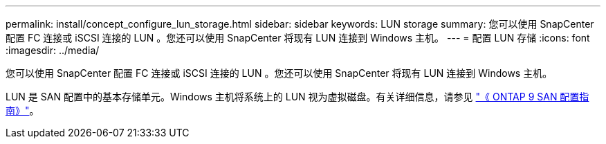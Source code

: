 ---
permalink: install/concept_configure_lun_storage.html 
sidebar: sidebar 
keywords: LUN storage 
summary: 您可以使用 SnapCenter 配置 FC 连接或 iSCSI 连接的 LUN 。您还可以使用 SnapCenter 将现有 LUN 连接到 Windows 主机。 
---
= 配置 LUN 存储
:icons: font
:imagesdir: ../media/


[role="lead"]
您可以使用 SnapCenter 配置 FC 连接或 iSCSI 连接的 LUN 。您还可以使用 SnapCenter 将现有 LUN 连接到 Windows 主机。

LUN 是 SAN 配置中的基本存储单元。Windows 主机将系统上的 LUN 视为虚拟磁盘。有关详细信息，请参见 http://docs.netapp.com/ontap-9/topic/com.netapp.doc.dot-cm-sanconf/home.html["《 ONTAP 9 SAN 配置指南》"^]。
